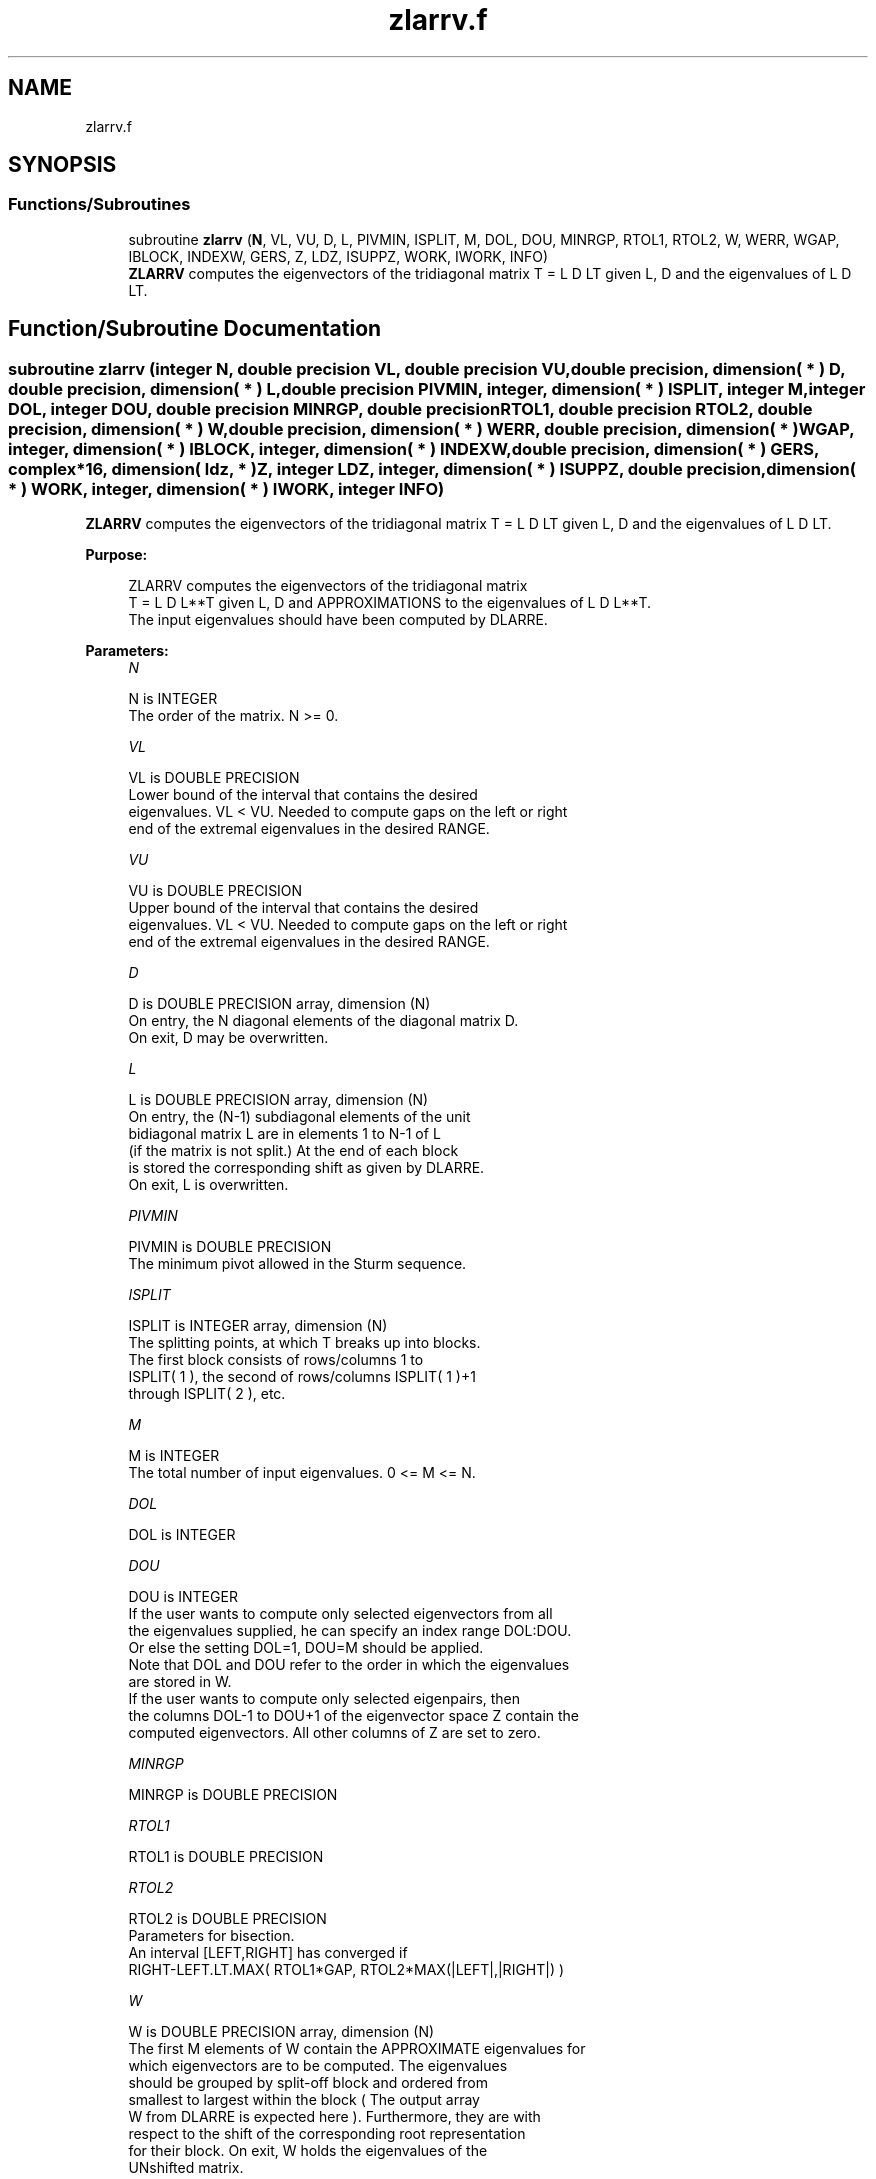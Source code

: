 .TH "zlarrv.f" 3 "Tue Nov 14 2017" "Version 3.8.0" "LAPACK" \" -*- nroff -*-
.ad l
.nh
.SH NAME
zlarrv.f
.SH SYNOPSIS
.br
.PP
.SS "Functions/Subroutines"

.in +1c
.ti -1c
.RI "subroutine \fBzlarrv\fP (\fBN\fP, VL, VU, D, L, PIVMIN, ISPLIT, M, DOL, DOU, MINRGP, RTOL1, RTOL2, W, WERR, WGAP, IBLOCK, INDEXW, GERS, Z, LDZ, ISUPPZ, WORK, IWORK, INFO)"
.br
.RI "\fBZLARRV\fP computes the eigenvectors of the tridiagonal matrix T = L D LT given L, D and the eigenvalues of L D LT\&. "
.in -1c
.SH "Function/Subroutine Documentation"
.PP 
.SS "subroutine zlarrv (integer N, double precision VL, double precision VU, double precision, dimension( * ) D, double precision, dimension( * ) L, double precision PIVMIN, integer, dimension( * ) ISPLIT, integer M, integer DOL, integer DOU, double precision MINRGP, double precision RTOL1, double precision RTOL2, double precision, dimension( * ) W, double precision, dimension( * ) WERR, double precision, dimension( * ) WGAP, integer, dimension( * ) IBLOCK, integer, dimension( * ) INDEXW, double precision, dimension( * ) GERS, complex*16, dimension( ldz, * ) Z, integer LDZ, integer, dimension( * ) ISUPPZ, double precision, dimension( * ) WORK, integer, dimension( * ) IWORK, integer INFO)"

.PP
\fBZLARRV\fP computes the eigenvectors of the tridiagonal matrix T = L D LT given L, D and the eigenvalues of L D LT\&.  
.PP
\fBPurpose: \fP
.RS 4

.PP
.nf
 ZLARRV computes the eigenvectors of the tridiagonal matrix
 T = L D L**T given L, D and APPROXIMATIONS to the eigenvalues of L D L**T.
 The input eigenvalues should have been computed by DLARRE.
.fi
.PP
 
.RE
.PP
\fBParameters:\fP
.RS 4
\fIN\fP 
.PP
.nf
          N is INTEGER
          The order of the matrix.  N >= 0.
.fi
.PP
.br
\fIVL\fP 
.PP
.nf
          VL is DOUBLE PRECISION
          Lower bound of the interval that contains the desired
          eigenvalues. VL < VU. Needed to compute gaps on the left or right
          end of the extremal eigenvalues in the desired RANGE.
.fi
.PP
.br
\fIVU\fP 
.PP
.nf
          VU is DOUBLE PRECISION
          Upper bound of the interval that contains the desired
          eigenvalues. VL < VU. Needed to compute gaps on the left or right
          end of the extremal eigenvalues in the desired RANGE.
.fi
.PP
.br
\fID\fP 
.PP
.nf
          D is DOUBLE PRECISION array, dimension (N)
          On entry, the N diagonal elements of the diagonal matrix D.
          On exit, D may be overwritten.
.fi
.PP
.br
\fIL\fP 
.PP
.nf
          L is DOUBLE PRECISION array, dimension (N)
          On entry, the (N-1) subdiagonal elements of the unit
          bidiagonal matrix L are in elements 1 to N-1 of L
          (if the matrix is not split.) At the end of each block
          is stored the corresponding shift as given by DLARRE.
          On exit, L is overwritten.
.fi
.PP
.br
\fIPIVMIN\fP 
.PP
.nf
          PIVMIN is DOUBLE PRECISION
          The minimum pivot allowed in the Sturm sequence.
.fi
.PP
.br
\fIISPLIT\fP 
.PP
.nf
          ISPLIT is INTEGER array, dimension (N)
          The splitting points, at which T breaks up into blocks.
          The first block consists of rows/columns 1 to
          ISPLIT( 1 ), the second of rows/columns ISPLIT( 1 )+1
          through ISPLIT( 2 ), etc.
.fi
.PP
.br
\fIM\fP 
.PP
.nf
          M is INTEGER
          The total number of input eigenvalues.  0 <= M <= N.
.fi
.PP
.br
\fIDOL\fP 
.PP
.nf
          DOL is INTEGER
.fi
.PP
.br
\fIDOU\fP 
.PP
.nf
          DOU is INTEGER
          If the user wants to compute only selected eigenvectors from all
          the eigenvalues supplied, he can specify an index range DOL:DOU.
          Or else the setting DOL=1, DOU=M should be applied.
          Note that DOL and DOU refer to the order in which the eigenvalues
          are stored in W.
          If the user wants to compute only selected eigenpairs, then
          the columns DOL-1 to DOU+1 of the eigenvector space Z contain the
          computed eigenvectors. All other columns of Z are set to zero.
.fi
.PP
.br
\fIMINRGP\fP 
.PP
.nf
          MINRGP is DOUBLE PRECISION
.fi
.PP
.br
\fIRTOL1\fP 
.PP
.nf
          RTOL1 is DOUBLE PRECISION
.fi
.PP
.br
\fIRTOL2\fP 
.PP
.nf
          RTOL2 is DOUBLE PRECISION
           Parameters for bisection.
           An interval [LEFT,RIGHT] has converged if
           RIGHT-LEFT.LT.MAX( RTOL1*GAP, RTOL2*MAX(|LEFT|,|RIGHT|) )
.fi
.PP
.br
\fIW\fP 
.PP
.nf
          W is DOUBLE PRECISION array, dimension (N)
          The first M elements of W contain the APPROXIMATE eigenvalues for
          which eigenvectors are to be computed.  The eigenvalues
          should be grouped by split-off block and ordered from
          smallest to largest within the block ( The output array
          W from DLARRE is expected here ). Furthermore, they are with
          respect to the shift of the corresponding root representation
          for their block. On exit, W holds the eigenvalues of the
          UNshifted matrix.
.fi
.PP
.br
\fIWERR\fP 
.PP
.nf
          WERR is DOUBLE PRECISION array, dimension (N)
          The first M elements contain the semiwidth of the uncertainty
          interval of the corresponding eigenvalue in W
.fi
.PP
.br
\fIWGAP\fP 
.PP
.nf
          WGAP is DOUBLE PRECISION array, dimension (N)
          The separation from the right neighbor eigenvalue in W.
.fi
.PP
.br
\fIIBLOCK\fP 
.PP
.nf
          IBLOCK is INTEGER array, dimension (N)
          The indices of the blocks (submatrices) associated with the
          corresponding eigenvalues in W; IBLOCK(i)=1 if eigenvalue
          W(i) belongs to the first block from the top, =2 if W(i)
          belongs to the second block, etc.
.fi
.PP
.br
\fIINDEXW\fP 
.PP
.nf
          INDEXW is INTEGER array, dimension (N)
          The indices of the eigenvalues within each block (submatrix);
          for example, INDEXW(i)= 10 and IBLOCK(i)=2 imply that the
          i-th eigenvalue W(i) is the 10-th eigenvalue in the second block.
.fi
.PP
.br
\fIGERS\fP 
.PP
.nf
          GERS is DOUBLE PRECISION array, dimension (2*N)
          The N Gerschgorin intervals (the i-th Gerschgorin interval
          is (GERS(2*i-1), GERS(2*i)). The Gerschgorin intervals should
          be computed from the original UNshifted matrix.
.fi
.PP
.br
\fIZ\fP 
.PP
.nf
          Z is COMPLEX*16 array, dimension (LDZ, max(1,M) )
          If INFO = 0, the first M columns of Z contain the
          orthonormal eigenvectors of the matrix T
          corresponding to the input eigenvalues, with the i-th
          column of Z holding the eigenvector associated with W(i).
          Note: the user must ensure that at least max(1,M) columns are
          supplied in the array Z.
.fi
.PP
.br
\fILDZ\fP 
.PP
.nf
          LDZ is INTEGER
          The leading dimension of the array Z.  LDZ >= 1, and if
          JOBZ = 'V', LDZ >= max(1,N).
.fi
.PP
.br
\fIISUPPZ\fP 
.PP
.nf
          ISUPPZ is INTEGER array, dimension ( 2*max(1,M) )
          The support of the eigenvectors in Z, i.e., the indices
          indicating the nonzero elements in Z. The I-th eigenvector
          is nonzero only in elements ISUPPZ( 2*I-1 ) through
          ISUPPZ( 2*I ).
.fi
.PP
.br
\fIWORK\fP 
.PP
.nf
          WORK is DOUBLE PRECISION array, dimension (12*N)
.fi
.PP
.br
\fIIWORK\fP 
.PP
.nf
          IWORK is INTEGER array, dimension (7*N)
.fi
.PP
.br
\fIINFO\fP 
.PP
.nf
          INFO is INTEGER
          = 0:  successful exit

          > 0:  A problem occurred in ZLARRV.
          < 0:  One of the called subroutines signaled an internal problem.
                Needs inspection of the corresponding parameter IINFO
                for further information.

          =-1:  Problem in DLARRB when refining a child's eigenvalues.
          =-2:  Problem in DLARRF when computing the RRR of a child.
                When a child is inside a tight cluster, it can be difficult
                to find an RRR. A partial remedy from the user's point of
                view is to make the parameter MINRGP smaller and recompile.
                However, as the orthogonality of the computed vectors is
                proportional to 1/MINRGP, the user should be aware that
                he might be trading in precision when he decreases MINRGP.
          =-3:  Problem in DLARRB when refining a single eigenvalue
                after the Rayleigh correction was rejected.
          = 5:  The Rayleigh Quotient Iteration failed to converge to
                full accuracy in MAXITR steps.
.fi
.PP
 
.RE
.PP
\fBAuthor:\fP
.RS 4
Univ\&. of Tennessee 
.PP
Univ\&. of California Berkeley 
.PP
Univ\&. of Colorado Denver 
.PP
NAG Ltd\&. 
.RE
.PP
\fBDate:\fP
.RS 4
June 2016 
.RE
.PP
\fBContributors: \fP
.RS 4
Beresford Parlett, University of California, Berkeley, USA 
.br
 Jim Demmel, University of California, Berkeley, USA 
.br
 Inderjit Dhillon, University of Texas, Austin, USA 
.br
 Osni Marques, LBNL/NERSC, USA 
.br
 Christof Voemel, University of California, Berkeley, USA 
.RE
.PP

.PP
Definition at line 288 of file zlarrv\&.f\&.
.SH "Author"
.PP 
Generated automatically by Doxygen for LAPACK from the source code\&.
